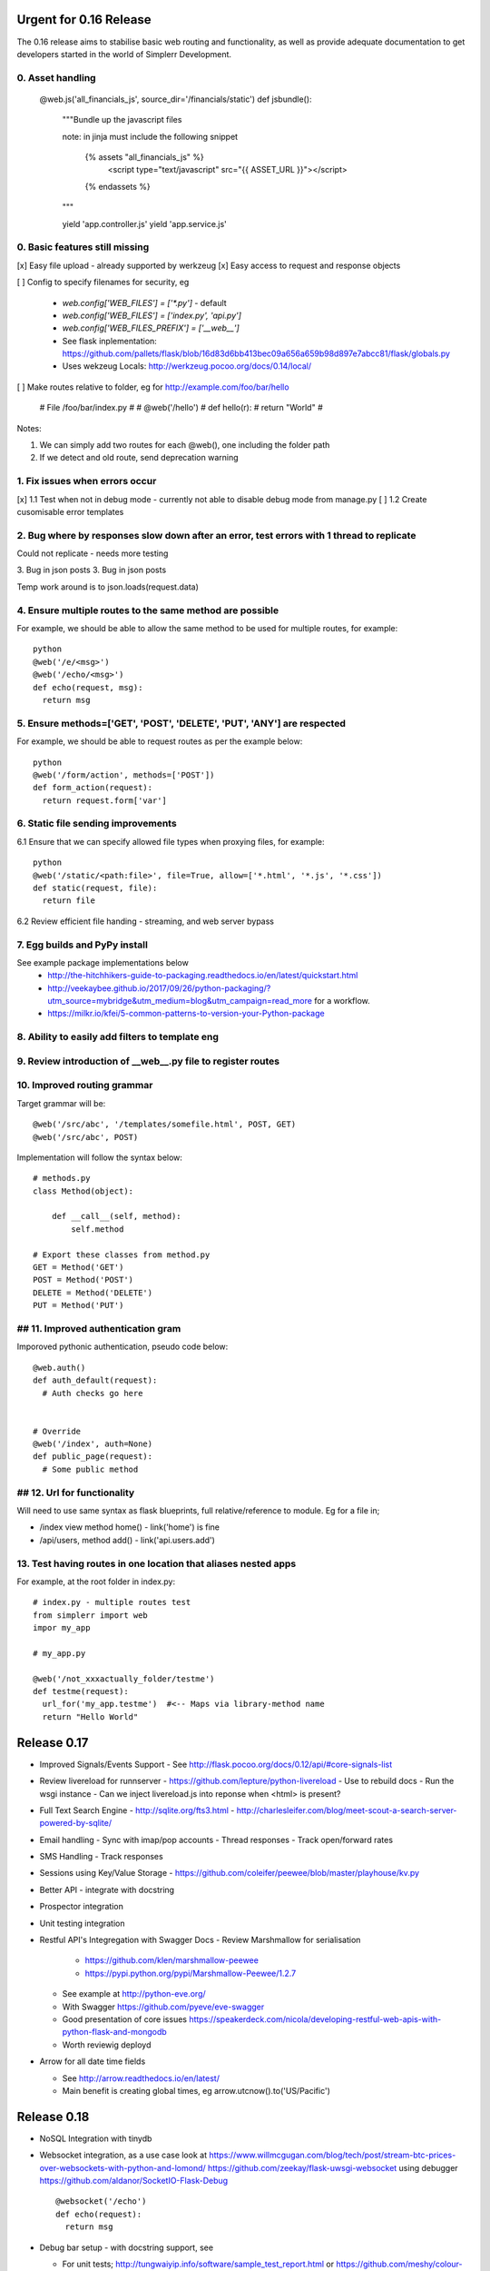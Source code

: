 Urgent for 0.16 Release
=======================

The 0.16 release aims to stabilise basic web routing and functionality, as well
as provide adequate documentation to get developers started in the world of
Simplerr Development.


0. Asset handling
-----------------

    @web.js('all_financials_js', source_dir='/financials/static')
    def jsbundle():
        """Bundle up the javascript files

        note: in jinja must include the following snippet

            {% assets "all_financials_js" %}
                <script type="text/javascript" src="{{ ASSET_URL }}"></script>
            {% endassets %}
        """

        yield 'app.controller.js'
        yield 'app.service.js'



0. Basic features still missing
-------------------------------

[x] Easy file upload - already supported by werkzeug
[x] Easy access to request and response objects

[ ] Config to specify filenames for security, eg

      * `web.config['WEB_FILES'] = ['*.py']` - default
      * `web.config['WEB_FILES'] = ['index.py', 'api.py']`
      * `web.config['WEB_FILES_PREFIX'] = ['__web__']`
      * See flask inplementation: https://github.com/pallets/flask/blob/16d83d6bb413bec09a656a659b98d897e7abcc81/flask/globals.py
      * Uses wekzeug Locals: http://werkzeug.pocoo.org/docs/0.14/local/

[ ] Make routes relative to folder, eg for http://example.com/foo/bar/hello

    # File /foo/bar/index.py
    #
    # @web('/hello')
    # def hello(r):
    #   return "World"
    #

Notes:

1) We can simply add two routes for each @web(), one including the folder path
2) If we detect and old route, send deprecation warning


1. Fix issues when errors occur
-------------------------------

[x] 1.1 Test when not in debug mode - currently not able to disable debug mode from manage.py
[ ] 1.2 Create cusomisable error templates

2. Bug where by responses slow down after an error, test errors with 1 thread to replicate
------------------------------------------------------------------------------------------

Could not replicate - needs more testing

3. Bug in json posts
3. Bug in json posts

Temp work around is to json.loads(request.data)

4. Ensure multiple routes to the same method are possible
---------------------------------------------------------

For example, we should be able to allow the same method to be used for multiple
routes, for example::

    python
    @web('/e/<msg>')
    @web('/echo/<msg>')
    def echo(request, msg):
      return msg


5. Ensure methods=['GET', 'POST', 'DELETE', 'PUT', 'ANY'] are respected
-----------------------------------------------------------------------


For example, we should be able to request routes as per the example below::

    python
    @web('/form/action', methods=['POST'])
    def form_action(request):
      return request.form['var']


6. Static file sending improvements
-----------------------------------

6.1 Ensure that we can specify allowed file types when proxying files, for example::

    python
    @web('/static/<path:file>', file=True, allow=['*.html', '*.js', '*.css'])
    def static(request, file):
      return file


6.2 Review efficient file handing - streaming, and web server bypass

7. Egg builds and PyPy install
------------------------------

See example package implementations below
 - http://the-hitchhikers-guide-to-packaging.readthedocs.io/en/latest/quickstart.html
 - http://veekaybee.github.io/2017/09/26/python-packaging/?utm_source=mybridge&utm_medium=blog&utm_campaign=read_more for a workflow.
 - https://milkr.io/kfei/5-common-patterns-to-version-your-Python-package

8. Ability to easily add filters to template eng
---------------------------------------------------

9. Review introduction of __web__.py file to register routes
------------------------------------------------------------

10. Improved routing grammar
----------------------------

Target grammar will be::

    @web('/src/abc', '/templates/somefile.html', POST, GET)
    @web('/src/abc', POST)

Implementation will follow the syntax below::

    # methods.py
    class Method(object):

        def __call__(self, method):
            self.method

    # Export these classes from method.py
    GET = Method('GET')
    POST = Method('POST')
    DELETE = Method('DELETE')
    PUT = Method('PUT')


## 11. Improved authentication gram
-----------------------------------

Imporoved pythonic authentication, pseudo code below::

    @web.auth()
    def auth_default(request):
      # Auth checks go here


    # Override
    @web('/index', auth=None)
    def public_page(request):
      # Some public method

## 12. Url for functionality  
------------------------------


Will need to use same syntax as flask blueprints, full relative/reference to module. Eg for a file in;

- /index view method home() - link('home') is fine
- /api/users, method add() - link('api.users.add')


13. Test having routes in one location that aliases nested apps
---------------------------------------------------------------

For example, at the root folder in index.py::

    # index.py - multiple routes test
    from simplerr import web
    impor my_app

    # my_app.py

    @web('/not_xxxactually_folder/testme')
    def testme(request):
      url_for('my_app.testme')  #<-- Maps via library-method name
      return "Hello World"




Release 0.17
============

- Improved Signals/Events Support
  - See http://flask.pocoo.org/docs/0.12/api/#core-signals-list

- Review livereload for runnserver
  - https://github.com/lepture/python-livereload
  - Use to rebuild docs
  - Run the wsgi instance
  - Can we inject livereload.js into reponse when <html> is present?

- Full Text Search Engine
  - http://sqlite.org/fts3.html
  - http://charlesleifer.com/blog/meet-scout-a-search-server-powered-by-sqlite/

- Email handling
  - Sync with imap/pop accounts
  - Thread responses
  - Track open/forward rates

- SMS Handling
  - Track responses

- Sessions using Key/Value Storage
  - https://github.com/coleifer/peewee/blob/master/playhouse/kv.py

- Better API - integrate with docstring
- Prospector integration
- Unit testing integration

- Restful API's Integregation with Swagger Docs
  - Review Marshmallow for serialisation

      - https://github.com/klen/marshmallow-peewee
      - https://pypi.python.org/pypi/Marshmallow-Peewee/1.2.7

  - See example at  http://python-eve.org/
  - With Swagger https://github.com/pyeve/eve-swagger
  - Good presentation of core issues https://speakerdeck.com/nicola/developing-restful-web-apis-with-python-flask-and-mongodb
  - Worth reviewig deployd

- Arrow for all date time fields

  - See http://arrow.readthedocs.io/en/latest/
  - Main benefit is creating global times, eg arrow.utcnow().to('US/Pacific')


Release 0.18
============

- NoSQL Integration with tinydb
- Websocket integration, as a use case look at
  https://www.willmcgugan.com/blog/tech/post/stream-btc-prices-over-websockets-with-python-and-lomond/
  https://github.com/zeekay/flask-uwsgi-websocket using debugger
  https://github.com/aldanor/SocketIO-Flask-Debug ::

    @websocket('/echo')
    def echo(request):
      return msg


- Debug bar setup - with docstring support, see 

  - For unit tests; http://tungwaiyip.info/software/sample_test_report.html or https://github.com/meshy/colour-runner/tree/master/colour_runner
  - Integrateion with custom stop points for werkzeug debugger
  - sqls
  - output for prospector or other linter

- Advanced Debug - Integration with parasite for inspecting the wsgi and requests

    - See how it works at: http://pyrasite.com/
    - Connecting a shell to a process: http://pyrasite.readthedocs.io/en/latest/Shell.html
    - Details process information: http://pyrasite.readthedocs.io/en/latest/GUI.html

- Tips on starting the interactive debugger on errors: https://stackoverflow.com/questions/13174412/python-start-interactive-debugger-when-exception-would-be-otherwise-thrown


- Review web based pdb python debuggers

    - https://github.com/Kozea/wdb
    - https://pypi.org/project/web-pdb/

`Full Stack Python <https://www.fullstackpython.com>`_ has a good section on `webcokets <https://www.fullstackpython.com/websockets.html>`_


Release 0.20
============

- Tasks and Daemon Processes
- SSO Integration

Release 0.22
============

Look at implementing improved http and asyn using core c-libraries such as found in `Japantro <https://github.com/squeaky-pl/japronto>`_

Nice write up at https://medium.freecodecamp.org/million-requests-per-second-with-python-95c137af319
